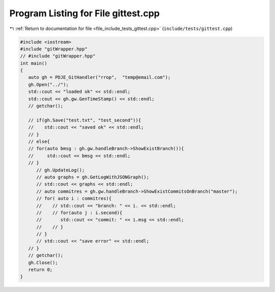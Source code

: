 
.. _program_listing_file_include_tests_gittest.cpp:

Program Listing for File gittest.cpp
====================================

|exhale_lsh| :ref:`Return to documentation for file <file_include_tests_gittest.cpp>` (``include/tests/gittest.cpp``)

.. |exhale_lsh| unicode:: U+021B0 .. UPWARDS ARROW WITH TIP LEFTWARDS

.. code-block:: cpp

   #include <iostream>
   #include "gitWrapper.hpp"
   // #include "gitWrapper.hpp"
   int main()
   {
      auto gh = PDJE_GitHandler("rrop",  "temp@email.com");
      gh.Open("../");
      std::cout << "loaded ok" << std::endl;
      std::cout << gh.gw.GenTimeStamp() << std::endl;
      // getchar();
   
      // if(gh.Save("test.txt", "test_second")){
      //    std::cout << "saved ok" << std::endl;
      // }
      // else{
      // for(auto bmsg : gh.gw.handleBranch->ShowExistBranch()){
      //     std::cout << bmsg << std::endl;
      // }
         // gh.UpdateLog();
         // auto graphs = gh.GetLogWithJSONGraph();
         // std::cout << graphs << std::endl;
         // auto commitres = gh.gw.handleBranch->ShowExistCommitsOnBranch("master");
         // for( auto i : commitres){
         //    // std::cout << "branch: " << i. << std::endl;
         //    // for(auto j : i.second){
         //       std::cout << "commit: " << i.msg << std::endl;
         //    // }
         // }
         // std::cout << "save error" << std::endl;
      // }
      // getchar();
      gh.Close();
      return 0;
   }
